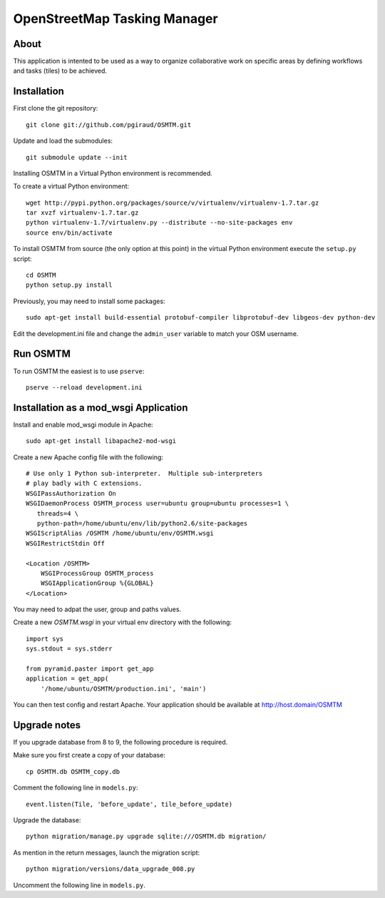 OpenStreetMap Tasking Manager
=============================

About
-----
This application is intented to be used as a way to organize collaborative work on specific areas by defining workflows and tasks (tiles) to be achieved.

Installation
------------

First clone the git repository::

    git clone git://github.com/pgiraud/OSMTM.git

Update and load the submodules::
    
    git submodule update --init

Installing OSMTM in a Virtual Python environment is recommended.

To create a virtual Python environment::

    wget http://pypi.python.org/packages/source/v/virtualenv/virtualenv-1.7.tar.gz
    tar xvzf virtualenv-1.7.tar.gz
    python virtualenv-1.7/virtualenv.py --distribute --no-site-packages env
    source env/bin/activate

To install OSMTM from source (the only option at this point) in the virtual
Python environment execute the ``setup.py`` script::

    cd OSMTM
    python setup.py install

Previously, you may need to install some packages::

    sudo apt-get install build-essential protobuf-compiler libprotobuf-dev libgeos-dev python-dev

Edit the development.ini file and change the ``admin_user`` variable to match
your OSM username. 

Run OSMTM
---------

To run OSMTM the easiest is to use ``pserve``::

    pserve --reload development.ini

Installation as a mod_wsgi Application
--------------------------------------

Install and enable mod_wsgi module in Apache::

    sudo apt-get install libapache2-mod-wsgi

Create a new Apache config file with the following::

    # Use only 1 Python sub-interpreter.  Multiple sub-interpreters                                                                                                                                                                                                                                                           
    # play badly with C extensions.
    WSGIPassAuthorization On
    WSGIDaemonProcess OSMTM_process user=ubuntu group=ubuntu processes=1 \
       threads=4 \
       python-path=/home/ubuntu/env/lib/python2.6/site-packages
    WSGIScriptAlias /OSMTM /home/ubuntu/env/OSMTM.wsgi
    WSGIRestrictStdin Off

    <Location /OSMTM>
        WSGIProcessGroup OSMTM_process
        WSGIApplicationGroup %{GLOBAL}
    </Location>

You may need to adpat the user, group and paths values.

Create a new `OSMTM.wsgi` in your virtual env directory with the following::
    
    import sys
    sys.stdout = sys.stderr

    from pyramid.paster import get_app    
    application = get_app(
        '/home/ubuntu/OSMTM/production.ini', 'main')

You can then test config and restart Apache.
Your application should be available at http://host.domain/OSMTM

Upgrade notes
-------------

If you upgrade database from 8 to 9, the following procedure is required.

Make sure you first create a copy of your database::

    cp OSMTM.db OSMTM_copy.db

Comment the following line in ``models.py``::

    event.listen(Tile, 'before_update', tile_before_update)

Upgrade the database::

    python migration/manage.py upgrade sqlite:///OSMTM.db migration/

As mention in the return messages, launch the migration script::

   python migration/versions/data_upgrade_008.py

Uncomment the following line in ``models.py``.
